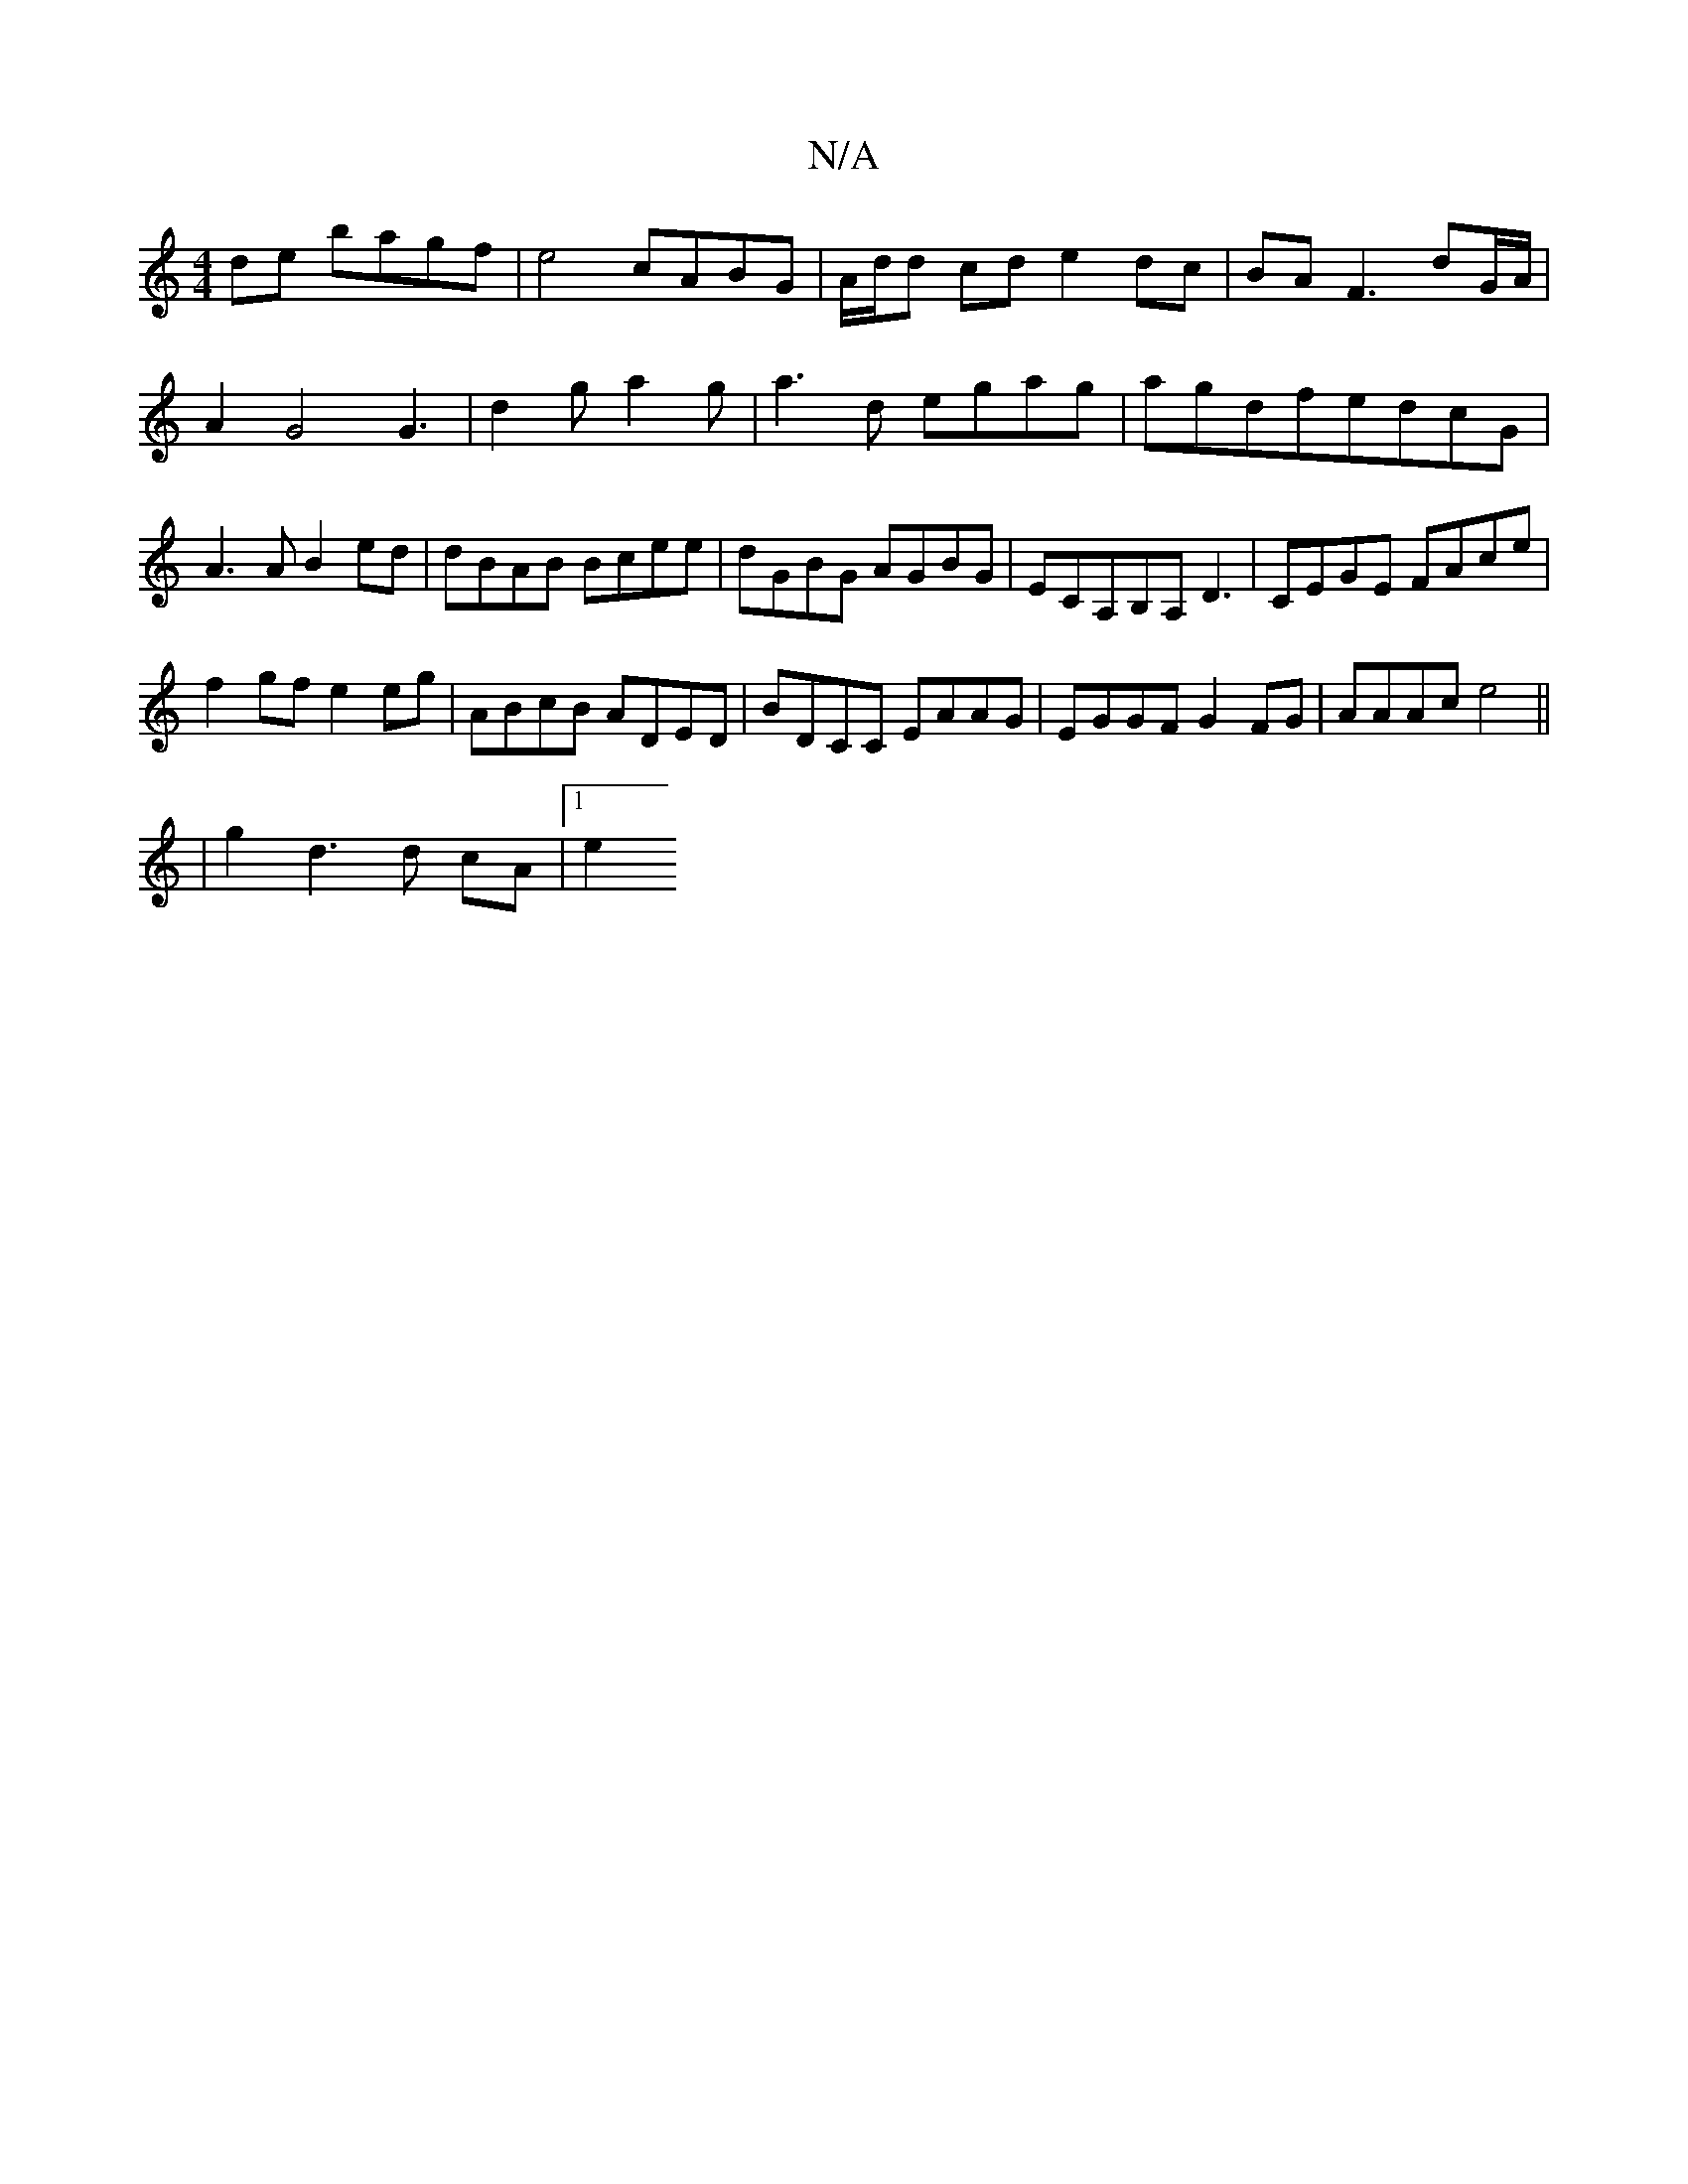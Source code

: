 X:1
T:N/A
M:4/4
R:N/A
K:Cmajor
de bagf|e4 cABG|A/d/d cd e2dc|BAF3 dG/A/|A2 G4 G3|d2g a2g|a3d egag|agdfedcG|A3A B2ed|dBAB Bcee|dGBG AGBG|ECA,B,A,D3 | CEGE FAce |
f2gf e2eg |ABcB ADED|BDCC EAAG|EGGF G2FG|AAAc e4||
|:2|g2 d3d cA |1 e2